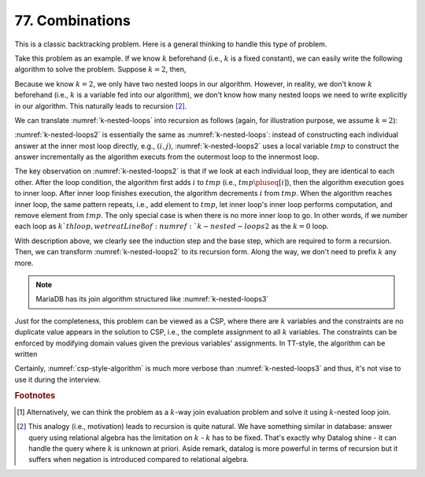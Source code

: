 .. _77.rst:

****************
77. Combinations
****************

This is a classic backtracking problem. Here is a general thinking to handle this type of problem.

.. proof:theorem:: Key idea

   We treat backtracking type of problem as a CSP problem. In specific, we solve the problem
   using :math:`k`-nested loops [#f1]_ and then reduce the :math:`k`-nested loops into recursion format.

Take this problem as an example. If we know :math:`k` beforehand (i.e., :math:`k` is a fixed constant), we
can easily write the following algorithm to solve the problem. Suppose :math:`k = 2`, then,

.. _k-nested-loops:
.. pcode::

       \begin{algorithm}
       \caption{$k$-nested loops algorithm}
       \begin{algorithmic}
       \PROCEDURE{combine}{$n, k=2$}
       \STATE $res = \emptyset$ \COMMENT{$res$ contains a list of combination}
       \FOR{$i = n$ \TO $1$}
       \FOR{$j = i-1$ \TO $1$}
       \STATE add $(i,j)$ to $res$ \COMMENT{$k=2$. Thus, each combination contains two elements}
       \ENDFOR
       \ENDFOR
       \RETURN $res$
       \ENDPROCEDURE
       \end{algorithmic}
       \end{algorithm}

Because we know :math:`k = 2`, we only have two nested loops in our algorithm. However, in reality, we don't
know :math:`k` beforehand (i.e., :math:`k` is a variable fed into our algorithm), we don't know how many
nested loops we need to write explicitly in our algorithm. This naturally leads to recursion [#f2]_.

We can translate :numref:`k-nested-loops` into recursion as follows (again, for illustration purpose,
we assume :math:`k = 2`):

.. _k-nested-loops2:
.. pcode::
   :linenos:

     \begin{algorithm}
     \caption{$k$-nested loops algorithm (version 2)}
     \begin{algorithmic}
     \PROCEDURE{combine}{$n, k=2$}
     \STATE $tmp = []$
     \STATE $res = \emptyset$
     \FOR{$i = n$ \TO $1$}
       \STATE $tmp \mathrel{+}= [i]$ \COMMENT{append $i$ to $tmp$. $tmp = [i]$}
       \FOR{$j = i-1$ \TO $1$}
         \STATE $tmp \mathrel{+}= [j]$ \COMMENT{$tmp = [i,j]$}
         \STATE add $tmp$ to $res$
         \STATE $tmp \mathrel{-}= [j]$
       \ENDFOR
       \STATE $tmp \mathrel{-}= [j]$
     \ENDFOR
     \ENDPROCEDURE
     \end{algorithmic}
     \end{algorithm}

:numref:`k-nested-loops2` is essentially the same as :numref:`k-nested-loops`: instead of constructing each
individual answer at the inner most loop directly, e.g., :math:`(i,j)`, :numref:`k-nested-loops2` uses a
local variable :math:`tmp` to construct the answer incrementally as the algorithm executs from the outermost loop
to the innermost loop.

The key observation on :numref:`k-nested-loops2` is that if we look at each individual loop, they are identical
to each other. After the loop condition, the algorithm first adds :math:`i` to :math:`tmp` (i.e., :math:`tmp \pluseq [i]`),
then the algorithm execution goes to inner loop. After inner loop finishes execution, the algorithm decrements :math:`i`
from :math:`tmp`. When the algorithm reaches inner loop, the same pattern repeats, i.e., add element to :math:`tmp`,
let inner loop's inner loop performs computation, and remove element from :math:`tmp`. The only special case is when
there is no more inner loop to go. In other words, if we number each loop as :math:`k`th loop,
we treat Line 8 of :numref:`k-nested-loops2` as the :math:`k = 0` loop.

With description above, we clearly see the induction step and the base step, which are required to form a recursion.
Then, we can transform :numref:`k-nested-loops2` to its recursion form. Along the way, we don't need to prefix :math:`k`
any more.

.. _k-nested-loops3:
.. pcode::

     \begin{algorithm}
     \caption{$k$-nested loops algorithm (recursion version)}
     \begin{algorithmic}
     \PROCEDURE{combine}{$p=n, q=k, res=\emptyset, tmp=[]$}
     \IF{q = 0} \COMMENT{We're at the $k=0$th loop}
       \STATE add $tmp$ to $res$
     \ENDIF
     \FOR{$i = p$ \TO $1$}
       \STATE $tmp \mathrel{+}= [i]$
       \STATE \CALL{combine}{$i-1, q-1, res, tmp$}
       \STATE $tmp \mathrel{-}= [i]$
     \ENDFOR
     \ENDPROCEDURE
     \end{algorithmic}
     \end{algorithm}

.. note::

   MariaDB has its join algorithm structured like :numref:`k-nested-loops3`
     
Just for the completeness, this problem can be viewed as a CSP, where there are :math:`k` variables and
the constraints are no duplicate value appears in the solution to CSP, i.e., the complete assignment
to all :math:`k` variables. The constraints can be enforced by modifying domain values given the previous
variables' assignments. In TT-style, the algorithm can be written

.. _csp-style-algorithm:
.. pcode::

     \begin{algorithm}
     \caption{CSP-style algorithm}
     \begin{algorithmic}
     \PROCEDURE{combine}{$n, k$}
     \STATE impose an ordering on the variables: $X_1, \dots, X_k$
     \STATE initialize iterators $I_1, \dots, I_n$ for scanning the domain of each variable
     \STATE $i \leftarrow 1$
     \STATE $res = \emptyset$
     \WHILE{\TRUE}
       \STATE $v =$ \CALL{next}{$I_i$} \COMMENT{The constraint is enforced here by reducing domain of $X_i$}
       \IF{$v = nil$}
         \IF{$i = 1$}
           \STATE \RETURN $res$
         \ELSE
           \STATE $i = i-1$
         \ENDIF
       \ELIF {$v$ instantiate $X_i$} \COMMENT{there is no constraint because the constraint is implemented by domain}
         \IF {$i = k$}
           \STATE add $tmp$ to $res$
         \ELSE
           \STATE $i \mathrel{+}= 1$
           \STATE \CALL{reset}{$I_i$}
         \ENDIF
       \ENDIF
     \ENDWHILE
     \ENDPROCEDURE
     \end{algorithmic}
     \end{algorithm}   


Certainly, :numref:`csp-style-algorithm` is much more verbose than :numref:`k-nested-loops3` and thus, it's not vise to use it during the interview.

     
.. rubric:: Footnotes

.. [#f1] Alternatively, we can think the problem as a :math:`k`-way join evaluation problem and solve it using
         :math:`k`-nested loop join.

.. [#f2] This analogy (i.e., motivation) leads to recursion is quite natural. We have something similar in database:
         answer query using relational algebra has the limitation on :math:`k` - :math:`k` has to be fixed. That's
         exactly why Datalog shine - it can handle the query where :math:`k` is unknown at priori. Aside remark,
         datalog is more powerful in terms of recursion but it suffers when negation is introduced compared to
         relational algebra.
